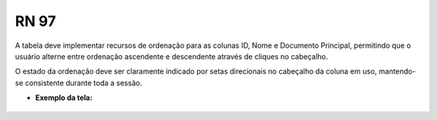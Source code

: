 **RN 97**
=========

A tabela deve implementar recursos de ordenação para as colunas ID, Nome e Documento Principal, permitindo que o usuário alterne entre ordenação ascendente e descendente através de cliques no cabeçalho. 

O estado da ordenação deve ser claramente indicado por setas direcionais no cabeçalho da coluna em uso, mantendo-se consistente durante toda a sessão.

- **Exemplo da tela:**
       .. figure:: ListarTipoProcesso4.png

